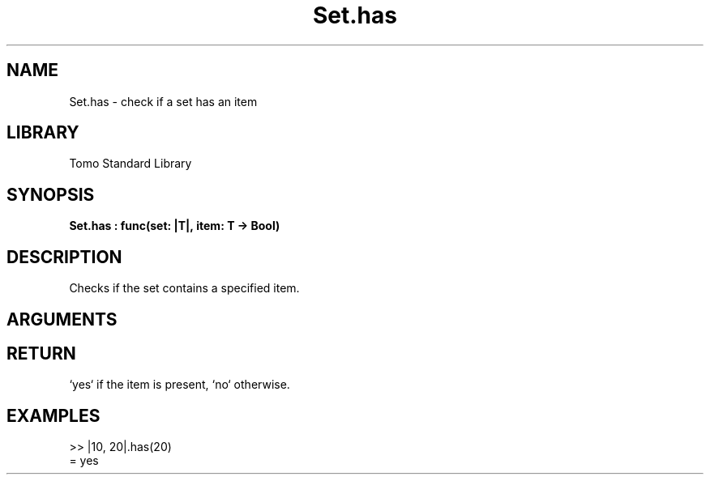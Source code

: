 '\" t
.\" Copyright (c) 2025 Bruce Hill
.\" All rights reserved.
.\"
.TH Set.has 3 2025-04-21T14:58:16.951662 "Tomo man-pages"
.SH NAME
Set.has \- check if a set has an item
.SH LIBRARY
Tomo Standard Library
.SH SYNOPSIS
.nf
.BI Set.has\ :\ func(set:\ |T|,\ item:\ T\ ->\ Bool)
.fi
.SH DESCRIPTION
Checks if the set contains a specified item.


.SH ARGUMENTS

.TS
allbox;
lb lb lbx lb
l l l l.
Name	Type	Description	Default
set	|T|	The set to check. 	-
item	T	The item to check for presence. 	-
.TE
.SH RETURN
`yes` if the item is present, `no` otherwise.

.SH EXAMPLES
.EX
>> |10, 20|.has(20)
= yes
.EE
